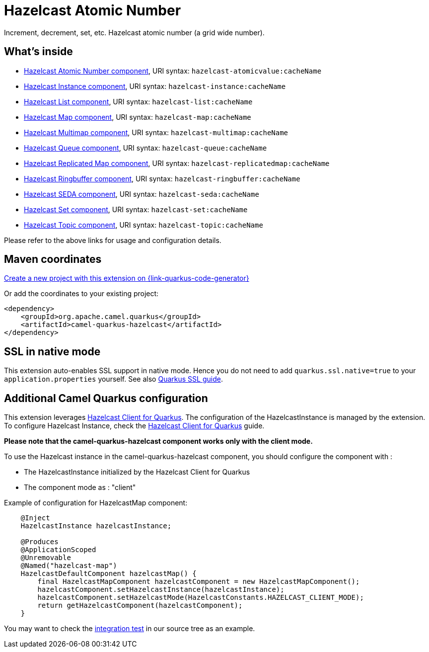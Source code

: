 // Do not edit directly!
// This file was generated by camel-quarkus-maven-plugin:update-extension-doc-page
[id="extensions-hazelcast"]
= Hazelcast Atomic Number
:linkattrs:
:cq-artifact-id: camel-quarkus-hazelcast
:cq-native-supported: true
:cq-status: Stable
:cq-status-deprecation: Stable
:cq-description: Increment, decrement, set, etc. Hazelcast atomic number (a grid wide number).
:cq-deprecated: false
:cq-jvm-since: 1.1.0
:cq-native-since: 1.6.0

ifeval::[{doc-show-badges} == true]
[.badges]
[.badge-key]##JVM since##[.badge-supported]##1.1.0## [.badge-key]##Native since##[.badge-supported]##1.6.0##
endif::[]

Increment, decrement, set, etc. Hazelcast atomic number (a grid wide number).

[id="extensions-hazelcast-whats-inside"]
== What's inside

* xref:{cq-camel-components}::hazelcast-atomicvalue-component.adoc[Hazelcast Atomic Number component], URI syntax: `hazelcast-atomicvalue:cacheName`
* xref:{cq-camel-components}::hazelcast-instance-component.adoc[Hazelcast Instance component], URI syntax: `hazelcast-instance:cacheName`
* xref:{cq-camel-components}::hazelcast-list-component.adoc[Hazelcast List component], URI syntax: `hazelcast-list:cacheName`
* xref:{cq-camel-components}::hazelcast-map-component.adoc[Hazelcast Map component], URI syntax: `hazelcast-map:cacheName`
* xref:{cq-camel-components}::hazelcast-multimap-component.adoc[Hazelcast Multimap component], URI syntax: `hazelcast-multimap:cacheName`
* xref:{cq-camel-components}::hazelcast-queue-component.adoc[Hazelcast Queue component], URI syntax: `hazelcast-queue:cacheName`
* xref:{cq-camel-components}::hazelcast-replicatedmap-component.adoc[Hazelcast Replicated Map component], URI syntax: `hazelcast-replicatedmap:cacheName`
* xref:{cq-camel-components}::hazelcast-ringbuffer-component.adoc[Hazelcast Ringbuffer component], URI syntax: `hazelcast-ringbuffer:cacheName`
* xref:{cq-camel-components}::hazelcast-seda-component.adoc[Hazelcast SEDA component], URI syntax: `hazelcast-seda:cacheName`
* xref:{cq-camel-components}::hazelcast-set-component.adoc[Hazelcast Set component], URI syntax: `hazelcast-set:cacheName`
* xref:{cq-camel-components}::hazelcast-topic-component.adoc[Hazelcast Topic component], URI syntax: `hazelcast-topic:cacheName`

Please refer to the above links for usage and configuration details.

[id="extensions-hazelcast-maven-coordinates"]
== Maven coordinates

https://{link-quarkus-code-generator}/?extension-search=camel-quarkus-hazelcast[Create a new project with this extension on {link-quarkus-code-generator}, window="_blank"]

Or add the coordinates to your existing project:

[source,xml]
----
<dependency>
    <groupId>org.apache.camel.quarkus</groupId>
    <artifactId>camel-quarkus-hazelcast</artifactId>
</dependency>
----
ifeval::[{doc-show-user-guide-link} == true]
Check the xref:user-guide/index.adoc[User guide] for more information about writing Camel Quarkus applications.
endif::[]

[id="extensions-hazelcast-ssl-in-native-mode"]
== SSL in native mode

This extension auto-enables SSL support in native mode. Hence you do not need to add
`quarkus.ssl.native=true` to your `application.properties` yourself. See also
https://quarkus.io/guides/native-and-ssl[Quarkus SSL guide].

[id="extensions-hazelcast-additional-camel-quarkus-configuration"]
== Additional Camel Quarkus configuration

This extension leverages https://github.com/hazelcast/quarkus-hazelcast-client[Hazelcast Client for Quarkus]. The configuration of the HazelcastInstance is managed by the extension. To configure Hazelcast Instance, check the https://github.com/hazelcast/quarkus-hazelcast-client[Hazelcast Client for Quarkus] guide.

*Please note that the camel-quarkus-hazelcast component works only with the client mode.*

To use the Hazelcast instance in the camel-quarkus-hazelcast component, you should configure the component with :

* The HazelcastInstance initialized by the Hazelcast Client for Quarkus
* The component mode as : "client"

Example of configuration for HazelcastMap component:

[source,java]
----
    @Inject
    HazelcastInstance hazelcastInstance;

    @Produces
    @ApplicationScoped
    @Unremovable
    @Named("hazelcast-map")
    HazelcastDefaultComponent hazelcastMap() {
        final HazelcastMapComponent hazelcastComponent = new HazelcastMapComponent();
        hazelcastComponent.setHazelcastInstance(hazelcastInstance);
        hazelcastComponent.setHazelcastMode(HazelcastConstants.HAZELCAST_CLIENT_MODE);
        return getHazelcastComponent(hazelcastComponent);
    }
----

You may want to check the https://github.com/apache/camel-quarkus/tree/main/integration-tests/hazelcast[integration test]
in our source tree as an example.

